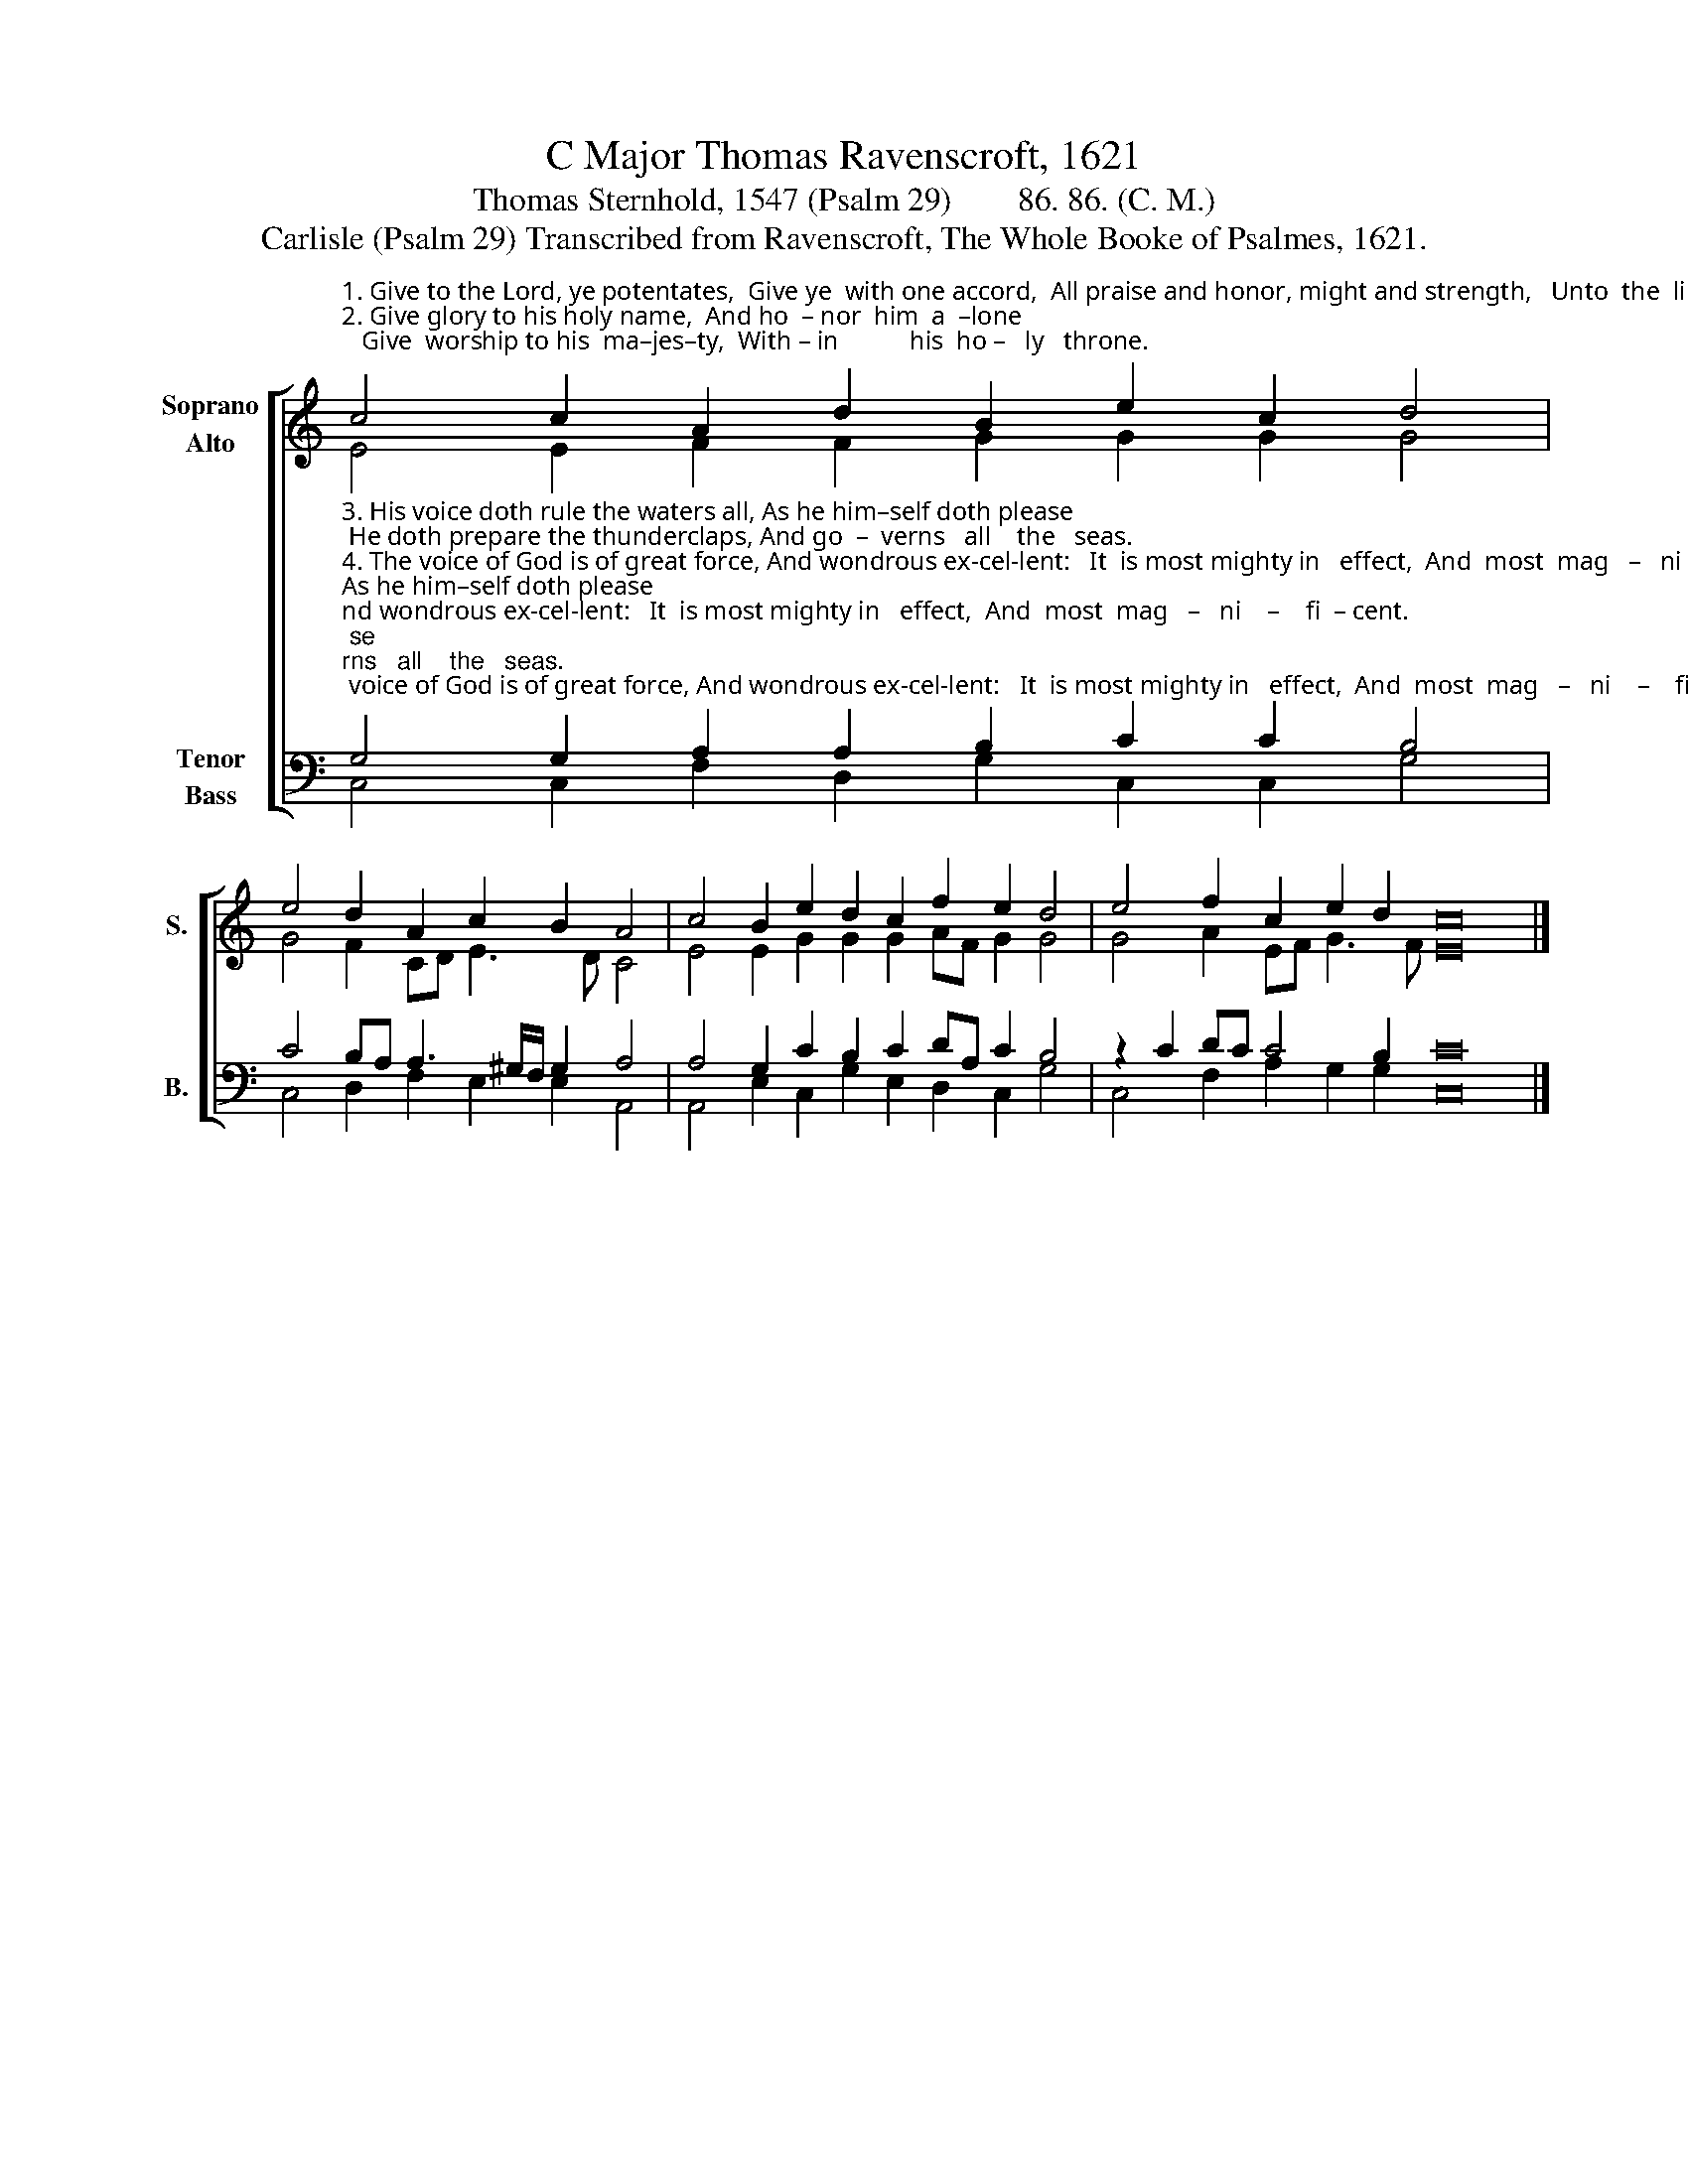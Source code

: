 X:1
T:C Major Thomas Ravenscroft, 1621
T:Thomas Sternhold, 1547 (Psalm 29)        86. 86. (C. M.) 
T:Carlisle (Psalm 29) Transcribed from Ravenscroft, The Whole Booke of Psalmes, 1621.
%%score [ ( 1 2 ) ( 3 4 ) ]
L:1/8
M:none
K:C
V:1 treble nm="Soprano\nAlto" snm="S."
V:2 treble 
V:3 bass nm="Tenor\nBass" snm="B."
V:4 bass 
V:1
"^1. Give to the Lord, ye potentates,  Give ye  with one accord,  All praise and honor, might and strength,   Unto  the  li  –   ving   Lord.\n2. Give glory to his holy name,  And ho  – nor  him  a  –lone;   Give  worship to his  ma–jes–ty,  With – in           his  ho –   ly   throne." c4 c2 A2 d2 B2 e2 c2 d4 | %1
 e4 d2 A2 c2 B2 A4 | c4 B2 e2 d2 c2 f2 e2 d4 | e4 f2 c2 e2 d2 c16 |] %4
V:2
 E4 E2 F2 F2 G2 G2 G2 G4 | G4 F2 CD E3 D C4 | E4 E2 G2 G2 G2 AF G2 G4 | G4 A2 EF G3 F E16 |] %4
V:3
"^3. His voice doth rule the waters all, As he him–self doth please; He doth prepare the thunderclaps, And go  –  verns   all    the   seas.\n4. The voice of God is of great force, And wondrous ex-cel-lent:   It  is most mighty in   effect,  And  most  mag   –   ni    –    fi  – cent.""^5.The Lord doth sit upon the floods, Their  fu–ry to re–strain:  And he likewise as Lord and King  For ev – er  –  more  shall   reign.\n6.The Lord will give his people strength, Whereby they shall increase,  And he will bless his chosen flock  With  everlasting    peace.""^___________________________________________________\nEdited by B. C. Johnston, 2016\n   1. All note values half the original.\n   2. Measure 2, \nAlto\n: sharp on last note (C) ignored.\n   3. Converted to two staffs:  original \nTenor\n becomes \nSoprano\n, up one octave; \nMedius \nbecomes \nAlto\n;\n       Cantus becomes Tenor, down one octave; and Bass remains." G,4 G,2 A,2 A,2 B,2 C2 C2 B,4 | %1
 C4 B,A, A,3 ^G,/F,/ G,2 A,4 | A,4 G,2 C2 B,2 C2 DA, C2 B,4 | z2 C2 DC C4 B,2 C16 |] %4
V:4
 C,4 C,2 F,2 D,2 G,2 C,2 C,2 G,4 | C,4 D,2 F,2 E,2 E,2 A,,4 | A,,4 E,2 C,2 G,2 E,2 D,2 C,2 G,4 | %3
 C,4 F,2 A,2 G,2 G,2 C,16 |] %4

